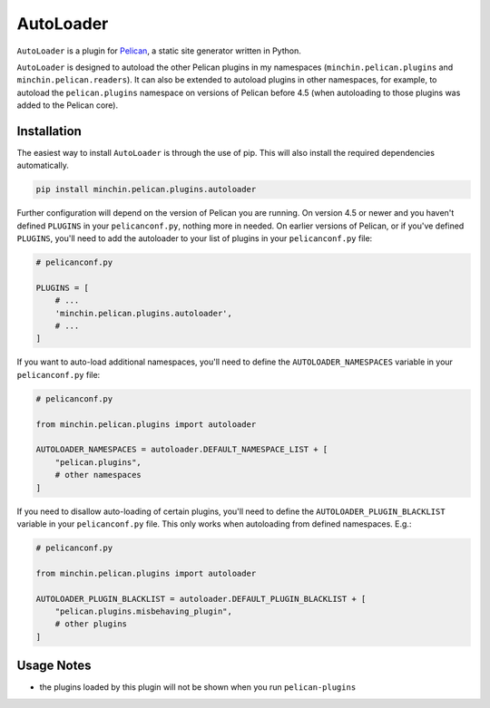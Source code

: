 ==========
AutoLoader
==========

``AutoLoader`` is a plugin for `Pelican <http://docs.getpelican.com/>`_,
a static site generator written in Python.

``AutoLoader`` is designed to autoload the other Pelican plugins in my
namespaces (``minchin.pelican.plugins`` and ``minchin.pelican.readers``).
It can also be extended to autoload
plugins in other namespaces, for example, to autoload the ``pelican.plugins``
namespace on versions of Pelican before 4.5 (when autoloading to those plugins
was added to the Pelican core).

.. image:: https://img.shields.io/pypi/v/minchin.pelican.plugins.autoloader.svg?style=flat
    :target: https://pypi.python.org/pypi/minchin.pelican.plugins.autoloader
    :alt: PyPI version number

.. image:: https://img.shields.io/badge/-Changelog-success?style=flat
    :target: https://github.com/MinchinWeb/minchin.pelican.plugins.autoloader/blob/master/CHANGELOG.rst
    :alt: Changelog

.. image:: https://img.shields.io/pypi/pyversions/minchin.pelican.plugins.autoloader?style=flat
    :target: https://pypi.python.org/pypi/minchin.pelican.plugins.autoloader/
    :alt: Supported Python version

.. image:: https://img.shields.io/pypi/l/minchin.pelican.plugins.autoloader.svg?style=flat&color=green
    :target: https://github.com/MinchinWeb/minchin.pelican.plugins.autoloader/blob/master/LICENSE.txt
    :alt: License

.. image:: https://img.shields.io/pypi/dm/minchin.pelican.plugins.autoloader.svg?style=flat
    :target: https://pypi.python.org/pypi/minchin.pelican.plugins.autoloader/
    :alt: Download Count


Installation
============

The easiest way to install ``AutoLoader`` is through the use of pip. This
will also install the required dependencies automatically.

.. code-block:: sh

  pip install minchin.pelican.plugins.autoloader

Further configuration will depend on the version of Pelican you are running. On
version 4.5 or newer and you haven't defined ``PLUGINS`` in your
``pelicanconf.py``, nothing more in needed. On earlier versions of Pelican, or
if you've defined ``PLUGINS``, you'll need to add the autoloader to your list
of plugins in your ``pelicanconf.py`` file:

.. code-block:: python

  # pelicanconf.py

  PLUGINS = [
      # ...
      'minchin.pelican.plugins.autoloader',
      # ...
  ]

If you want to auto-load additional namespaces, you'll need to define the
``AUTOLOADER_NAMESPACES`` variable in your ``pelicanconf.py`` file:

.. code-block:: python

  # pelicanconf.py

  from minchin.pelican.plugins import autoloader

  AUTOLOADER_NAMESPACES = autoloader.DEFAULT_NAMESPACE_LIST + [
      "pelican.plugins",
      # other namespaces
  ]

If you need to disallow auto-loading of certain plugins, you'll need to define
the ``AUTOLOADER_PLUGIN_BLACKLIST`` variable in your ``pelicanconf.py`` file.
This only works when autoloading from defined namespaces. E.g.:

.. code-block:: python

  # pelicanconf.py

  from minchin.pelican.plugins import autoloader

  AUTOLOADER_PLUGIN_BLACKLIST = autoloader.DEFAULT_PLUGIN_BLACKLIST + [
      "pelican.plugins.misbehaving_plugin",
      # other plugins
  ]

Usage Notes
===========

- the plugins loaded by this plugin will not be shown when you run
  ``pelican-plugins``
